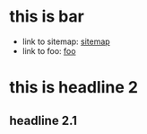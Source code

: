 * this is bar
+ link to sitemap: [[./sitemap.org][sitemap]]
+ link to foo: [[./foo.org][foo]]
* this is headline 2
** headline 2.1
